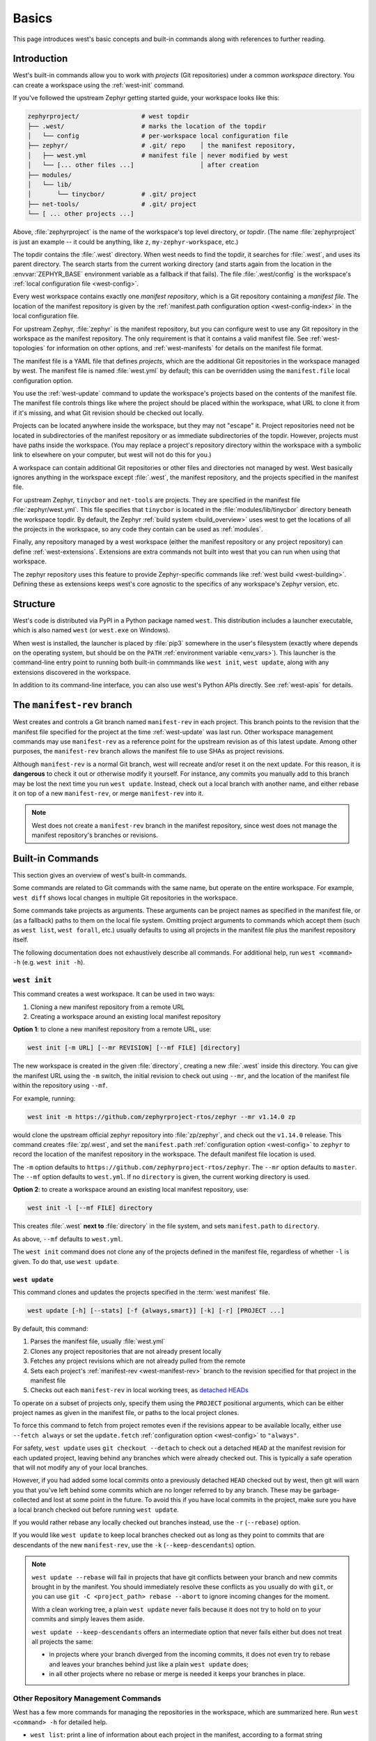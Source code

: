 .. _west-multi-repo:

Basics
######

This page introduces west's basic concepts and built-in commands along with
references to further reading.

.. _west-workspace:

Introduction
************

West's built-in commands allow you to work with *projects* (Git
repositories) under a common *workspace* directory. You can create a
workspace using the :ref:`west-init` command.

If you've followed the upstream Zephyr getting started guide, your
workspace looks like this:

.. code-block:: none

   zephyrproject/                 # west topdir
   ├── .west/                     # marks the location of the topdir
   │   └── config                 # per-workspace local configuration file
   ├── zephyr/                    # .git/ repo    │ the manifest repository,
   │   ├── west.yml               # manifest file │ never modified by west
   │   └── [... other files ...]                  │ after creation
   ├── modules/
   │   └── lib/
   │       └── tinycbor/          # .git/ project
   ├── net-tools/                 # .git/ project
   └── [ ... other projects ...]

Above, :file:`zephyrproject` is the name of the workspace's top level
directory, or *topdir*. (The name :file:`zephyrproject` is just an example
-- it could be anything, like ``z``, ``my-zephyr-workspace``, etc.)

The topdir contains the :file:`.west` directory. When west needs to find
the topdir, it searches for :file:`.west`, and uses its parent directory.
The search starts from the current working directory (and starts again from
the location in the :envvar:`ZEPHYR_BASE` environment variable as a
fallback if that fails). The file :file:`.west/config` is the workspace's
:ref:`local configuration file <west-config>`.

Every west workspace contains exactly one *manifest repository*, which is a
Git repository containing a *manifest file*. The location of the manifest
repository is given by the :ref:`manifest.path configuration option
<west-config-index>` in the local configuration file.

For upstream Zephyr, :file:`zephyr` is the manifest repository, but you can
configure west to use any Git repository in the workspace as the manifest
repository. The only requirement is that it contains a valid manifest file.
See :ref:`west-topologies` for information on other options, and
:ref:`west-manifests` for details on the manifest file format.

The manifest file is a YAML file that defines *projects*, which are the
additional Git repositories in the workspace managed by west. The manifest
file is named :file:`west.yml` by default; this can be overridden using the
``manifest.file`` local configuration option.

You use the :ref:`west-update` command to update the workspace's projects
based on the contents of the manifest file. The manifest file controls
things like where the project should be placed within the workspace, what
URL to clone it from if it's missing, and what Git revision should be
checked out locally.

Projects can be located anywhere inside the workspace, but they may not
"escape" it. Project repositories need not be located in subdirectories of
the manifest repository or as immediate subdirectories of the topdir.
However, projects must have paths inside the workspace. (You may replace a
project's repository directory within the workspace with a symbolic link to
elsewhere on your computer, but west will not do this for you.)

A workspace can contain additional Git repositories or other files and
directories not managed by west. West basically ignores anything in the
workspace except :file:`.west`, the manifest repository, and the projects
specified in the manifest file.

For upstream Zephyr, ``tinycbor`` and ``net-tools`` are projects. They are
specified in the manifest file :file:`zephyr/west.yml`. This file specifies
that ``tinycbor`` is located in the :file:`modules/lib/tinycbor` directory
beneath the workspace topdir. By default, the Zephyr :ref:`build system
<build_overview>` uses west to get the locations of all the projects in the
workspace, so any code they contain can be used as :ref:`modules`.

Finally, any repository managed by a west workspace (either the manifest
repository or any project repository) can define :ref:`west-extensions`.
Extensions are extra commands not built into west that you can run when
using that workspace.

The zephyr repository uses this feature to provide Zephyr-specific commands
like :ref:`west build <west-building>`. Defining these as extensions keeps
west's core agnostic to the specifics of any workspace's Zephyr version,
etc.

.. _west-struct:

Structure
*********

West's code is distributed via PyPI in a Python package named ``west``.
This distribution includes a launcher executable, which is also named
``west`` (or ``west.exe`` on Windows).

When west is installed, the launcher is placed by :file:`pip3` somewhere in
the user's filesystem (exactly where depends on the operating system, but
should be on the ``PATH`` :ref:`environment variable <env_vars>`). This
launcher is the command-line entry point to running both built-in commmands
like ``west init``, ``west update``, along with any extensions discovered
in the workspace.

In addition to its command-line interface, you can also use west's Python
APIs directly. See :ref:`west-apis` for details.

.. _west-manifest-rev:

The ``manifest-rev`` branch
***************************

West creates and controls a Git branch named ``manifest-rev`` in each
project. This branch points to the revision that the manifest file
specified for the project at the time :ref:`west-update` was last run.
Other workspace management commands may use ``manifest-rev`` as a reference
point for the upstream revision as of this latest update. Among other
purposes, the ``manifest-rev`` branch allows the manifest file to use SHAs
as project revisions.

Although ``manifest-rev`` is a normal Git branch, west will recreate and/or
reset it on the next update. For this reason, it is **dangerous**
to check it out or otherwise modify it yourself. For instance, any commits
you manually add to this branch may be lost the next time you run ``west
update``. Instead, check out a local branch with another name, and either
rebase it on top of a new ``manifest-rev``, or merge ``manifest-rev`` into
it.

.. note::

   West does not create a ``manifest-rev`` branch in the manifest repository,
   since west does not manage the manifest repository's branches or revisions.

.. _west-built-in-cmds:

Built-in Commands
*****************

This section gives an overview of west's built-in commands.

Some commands are related to Git commands with the same name, but operate
on the entire workspace. For example, ``west diff`` shows local changes in
multiple Git repositories in the workspace.

Some commands take projects as arguments. These arguments can be project
names as specified in the manifest file, or (as a fallback) paths to them
on the local file system. Omitting project arguments to commands which
accept them (such as ``west list``, ``west forall``, etc.) usually defaults
to using all projects in the manifest file plus the manifest repository
itself.

The following documentation does not exhaustively describe all commands.
For additional help, run ``west <command> -h`` (e.g. ``west init -h``).

.. _west-init:

``west init``
=============

This command creates a west workspace. It can be used in two ways:

1. Cloning a new manifest repository from a remote URL
2. Creating a workspace around an existing local manifest repository

**Option 1**: to clone a new manifest repository from a remote URL, use:

.. code-block:: none

   west init [-m URL] [--mr REVISION] [--mf FILE] [directory]

The new workspace is created in the given :file:`directory`, creating a new
:file:`.west` inside this directory. You can give the manifest URL using
the ``-m`` switch, the initial revision to check out using ``--mr``, and
the location of the manifest file within the repository using ``--mf``.

For example, running:

.. code-block:: shell

   west init -m https://github.com/zephyrproject-rtos/zephyr --mr v1.14.0 zp

would clone the upstream official zephyr repository into :file:`zp/zephyr`,
and check out the ``v1.14.0`` release. This command creates
:file:`zp/.west`, and set the ``manifest.path`` :ref:`configuration option
<west-config>` to ``zephyr`` to record the location of the manifest
repository in the workspace. The default manifest file location is used.

The ``-m`` option defaults to
``https://github.com/zephyrproject-rtos/zephyr``. The ``--mr`` option
defaults to ``master``. The ``--mf`` option defaults to ``west.yml``. If no
``directory`` is given, the current working directory is used.

**Option 2**: to create a workspace around an existing local manifest
repository, use:

.. code-block:: none

   west init -l [--mf FILE] directory

This creates :file:`.west` **next to** :file:`directory` in the file
system, and sets ``manifest.path`` to ``directory``.

As above, ``--mf`` defaults to ``west.yml``.

The ``west init`` command does not clone any of the projects defined in the
manifest file, regardless of whether ``-l`` is given. To do that, use
``west update``.

.. _west-update:

``west update``
---------------

This command clones and updates the projects specified in the :term:`west
manifest` file.

.. code-block:: none

   west update [-h] [--stats] [-f {always,smart}] [-k] [-r] [PROJECT ...]

By default, this command:

#. Parses the manifest file, usually :file:`west.yml`
#. Clones any project repositories that are not already present locally
#. Fetches any project revisions which are not already pulled from the
   remote
#. Sets each project's :ref:`manifest-rev <west-manifest-rev>` branch to the
   revision specified for that project in the manifest file
#. Checks out each ``manifest-rev`` in local working trees, as `detached
   HEADs <https://git-scm.com/docs/git-checkout#_detached_head>`_

To operate on a subset of projects only, specify them using the ``PROJECT``
positional arguments, which can be either project names as given in the
manifest file, or paths to the local project clones.

To force this command to fetch from project remotes even if the revisions
appear to be available locally, either use ``--fetch always`` or set the
``update.fetch`` :ref:`configuration option <west-config>` to ``"always"``.

For safety, ``west update`` uses ``git checkout --detach`` to check out a
detached ``HEAD`` at the manifest revision for each updated project,
leaving behind any branches which were already checked out. This is
typically a safe operation that will not modify any of your local branches.

However, if you had added some local commits onto a previously detached
``HEAD`` checked out by west, then git will warn you that you've left
behind some commits which are no longer referred to by any branch. These
may be garbage-collected and lost at some point in the future. To avoid
this if you have local commits in the project, make sure you have a local
branch checked out before running ``west update``.

If you would rather rebase any locally checked out branches instead, use
the ``-r`` (``--rebase``) option.

If you would like ``west update`` to keep local branches checked out as
long as they point to commits that are descendants of the new
``manifest-rev``, use the ``-k`` (``--keep-descendants``) option.

.. note::

   ``west update --rebase`` will fail in projects that have git conflicts
   between your branch and new commits brought in by the manifest. You
   should immediately resolve these conflicts as you usually do with
   ``git``, or you can use ``git -C <project_path> rebase --abort`` to
   ignore incoming changes for the moment.

   With a clean working tree, a plain ``west update`` never fails
   because it does not try to hold on to your commits and simply
   leaves them aside.

   ``west update --keep-descendants`` offers an intermediate option that
   never fails either but does not treat all projects the same:

   - in projects where your branch diverged from the incoming commits, it
     does not even try to rebase and leaves your branches behind just like a
     plain ``west update`` does;
   - in all other projects where no rebase or merge is needed it keeps
     your branches in place.


.. _west-multi-repo-misc:

Other Repository Management Commands
====================================

West has a few more commands for managing the repositories in the
workspace, which are summarized here. Run ``west <command> -h`` for
detailed help.

- ``west list``: print a line of information about each project in the
  manifest, according to a format string
- ``west manifest``: manage the manifest file. See :ref:`west-manifest-cmd`.
- ``west diff``: run ``git diff`` in local project repositories
- ``west status``: run ``git status`` in local project repositories
- ``west forall``: run an arbitrary command in local project repositories

Additional Commands
===================

Finally, here is a summary of other built-in commands.

- ``west config``: get or set :ref:`configuration options <west-config>`
- ``west topdir``: print the top level directory of the west workspace
- ``west help``: get help about a command, or print information about all
  commands in the workspace, including :ref:`west-extensions`

.. _west-topologies:

Topologies supported
********************

The following are example source code topologies supported by west.

- T1: star topology, zephyr is the manifest repository
- T2: star topology, a Zephyr application is the manifest repository
- T3: forest topology, freestanding manifest repository

T1: Star topology, zephyr is the manifest repository
====================================================

- The zephyr repository acts as the central repository and specifies
  its :ref:`modules` in its :file:`west.yml`
- Analogy with existing mechanisms: Git submodules with zephyr as the
  super-project

This is the default. See :ref:`west-workspace` for how mainline Zephyr is an
example of this topology.

.. _west-t2:

T2: Star topology, application is the manifest repository
=========================================================

- Useful for those focused on a single application
- A repository containing a Zephyr application acts as the central repository
  and names other projects required to build it in its :file:`west.yml`. This
  includes the zephyr repository and any modules.
- Analogy with existing mechanisms: Git submodules with the application as
  the super-project, zephyr and other projects as submodules

A workspace using this topology looks like this:

.. code-block:: none

   west-workspace/
   │
   ├── application/         # .git/     │
   │   ├── CMakeLists.txt               │
   │   ├── prj.conf                     │  never modified by west
   │   ├── src/                         │
   │   │   └── main.c                   │
   │   └── west.yml         # main manifest with optional import(s) and override(s)
   │                                    │
   ├── modules/
   │   └── lib/
   │       └── tinycbor/    # .git/ project from either the main manifest or some import.
   │
   └── zephyr/              # .git/ project
       └── west.yml         # This can be partially imported with lower precedence or ignored.
                            # Only the 'manifest-rev' version can be imported.


Here is an example :file:`application/west.yml` which uses
:ref:`west-manifest-import`, available since west 0.7, to import Zephyr v2.2.0
and its modules into the application manifest file:

.. code-block:: yaml

   # Example T2 west.yml, using manifest imports.
   manifest:
     remotes:
       - name: zephyrproject-rtos
         url-base: https://github.com/zephyrproject-rtos
     projects:
       - name: zephyr
         remote: zephyrproject-rtos
         revision: v2.2.0
         import: true
     self:
       path: application

You can still selectively "override" individual Zephyr modules if you use
``import:`` in this way; see :ref:`west-manifest-ex1.3` for an example.

Another way to do the same thing is to copy/paste :file:`zephyr/west.yml`
to :file:`application/west.yml`, adding an entry for the zephyr
project itself, like this:

.. code-block:: yaml

   # Equivalent to the above, but with manually maintained Zephyr modules.
   manifest:
     remotes:
       - name: zephyrproject-rtos
         url-base: https://github.com/zephyrproject-rtos
     defaults:
       remote: zephyrproject-rtos
     projects:
       - name: zephyr
         revision: v2.2.0
         west-commands: scripts/west-commands.yml
       - name: net-tools
         revision: some-sha-goes-here
         path: tools/net-tools
       # ... other Zephyr modules go here ...
     self:
       path: application

(The ``west-commands`` is there for :ref:`west-build-flash-debug` and other
Zephyr-specific :ref:`west-extensions`. It's not necessary when using
``import``.)

The main advantage to using ``import`` is not having to track the revisions of
imported projects separately. In the above example, using ``import`` means
Zephyr's :ref:`module <modules>` versions are automatically determined from the
:file:`zephyr/west.yml` revision, instead of having to be copy/pasted (and
maintained) on their own.

T3: Forest topology
===================

- Useful for those supporting multiple independent applications or downstream
  distributions with no "central" repository
- A dedicated manifest repository which contains no Zephyr source code,
  and specifies a list of projects all at the same "level"
- Analogy with existing mechanisms: Google repo-based source distribution

A workspace using this topology looks like this:

.. code-block:: none

   west-workspace/
   ├── app1/               # .git/ project
   │   ├── CMakeLists.txt
   │   ├── prj.conf
   │   └── src/
   │       └── main.c
   ├── app2/               # .git/ project
   │   ├── CMakeLists.txt
   │   ├── prj.conf
   │   └── src/
   │       └── main.c
   ├── manifest-repo/      # .git/ never modified by west
   │   └── west.yml        # main manifest with optional import(s) and override(s)
   ├── modules/
   │   └── lib/
   │       └── tinycbor/   # .git/ project from either the main manifest or
   │                       #       frome some import
   │
   └── zephyr/             # .git/ project
       └── west.yml        # This can be partially imported with lower precedence or ignored.
                           # Only the 'manifest-rev' version can be imported.


Here is an example T3 :file:`manifest-repo/west.yml` which uses
:ref:`west-manifest-import`, available since west 0.7, to import Zephyr
v2.2.0 and its modules, then add the ``app1`` and ``app2`` projects:

.. code-block:: yaml

   manifest:
     remotes:
       - name: zephyrproject-rtos
         url-base: https://github.com/zephyrproject-rtos
       - name: your-git-server
         url-base: https://git.example.com/your-company
     defaults:
       remote: your-git-server
     projects:
       - name: zephyr
         remote: zephyrproject-rtos
         revision: v2.2.0
         import: true
       - name: app1
         revision: SOME_SHA_OR_BRANCH_OR_TAG
       - name: app2
         revision: ANOTHER_SHA_OR_BRANCH_OR_TAG
     self:
       path: manifest-repo

You can also do this "by hand" by copy/pasting :file:`zephyr/west.yml`
as shown :ref:`above <west-t2>` for the T2 topology, with the same caveats.

Private repositories
********************

You can use west to fetch from private repositories. There is nothing
west-specific about this.

The ``west update`` command essentially runs ``git fetch YOUR_PROJECT_URL``
when a project's ``manifest-rev`` branch must be updated to a newly fetched
commit. It's up to your environment to make sure the fetch succeeds.

You can either enter the password manually or use any of the `credential
helpers built in to Git`_. Since Git has credential storage built in, there is
no need for a west-specific feature.

The following sections cover common cases for running ``west update`` without
having to enter your password, as well as how to troubleshoot issues.

.. _credential helpers built in to Git:
   https://git-scm.com/docs/gitcredentials

Fetching via HTTPS
==================

On Windows when fetching from GitHub, recent versions of Git prompt you for
your GitHub password in a graphical window once, then store it for future use
(in a default installation). Passwordless fetching from GitHub should therefore
work "out of the box" on Windows after you have done it once.

In general, you can store your credentials on disk using the "store" git
credential helper. See the `git-credential-store`_ manual page for details.

To use this helper for all the repositories in your workspace, run:

.. code-block:: shell

   west forall -c "git config credential.helper store"

To use this helper on just the projects ``foo`` and ``bar``, run:

.. code-block:: shell

   west forall -c "git config credential.helper store" foo bar

To use this helper by default on your computer, run:

.. code-block:: shell

   git config --global credential.helper store

On GitHub, you can set up a `personal access token`_ to use in place of your
account password. (This may be required if your account has two-factor
authentication enabled, and may be preferable to storing your account password
in plain text even if two-factor authentication is disabed.)

If you don't want to store any credentials on the file system, you can store
them in memory temporarily using `git-credential-cache`_ instead.

.. _git-credential-store:
   https://git-scm.com/docs/git-credential-store#_examples
.. _git-credential-cache:
   https://git-scm.com/docs/git-credential-cache
.. _personal access token:
   https://docs.github.com/en/github/authenticating-to-github/creating-a-personal-access-token

Fetching via SSH
================

If your SSH key has no password, fetching should just work. If it does have a
password, you can avoid entering it manually every time using `ssh-agent`_.

On GitHub, see `Connecting to GitHub with SSH`_ for details on configuration
and key creation.

.. _ssh-agent:
   https://www.ssh.com/ssh/agent
.. _Connecting to GitHub with SSH:
   https://docs.github.com/en/github/authenticating-to-github/connecting-to-github-with-ssh

Troubleshooting
===============

One good way to troubleshoot fetching issues is to run ``west update`` in
verbose mode, like this:

.. code-block:: shell

   west -v update

The output includes Git commands run by west and their outputs. Look for
something like this:

.. code-block:: none

   === updating your_project (path/to/your/project):
   west.manifest: your_project: checking if cloned
   [...other west.manifest logs...]
   --- your_project: fetching, need revision SOME_SHA
   west.manifest: running 'git fetch ... https://github.com/your-username/your_project ...' in /some/directory

The ``git fetch`` command example in the last line above is what needs to
succeed. Go to ``/some/directory``, copy/paste and run the entire ``git fetch``
command, then debug from there using the documentation for your credential
storage helper.

If you can get the ``git fetch`` command to run successfully without prompting
for a password when you run it directly, you will be able to run ``west
update`` without entering your password in that same shell.

.. _PyPI:
   https://pypi.org/project/west/

.. _Zephyr issue #6770:
   https://github.com/zephyrproject-rtos/zephyr/issues/6770

.. _namespace package:
   https://www.python.org/dev/peps/pep-0420/
